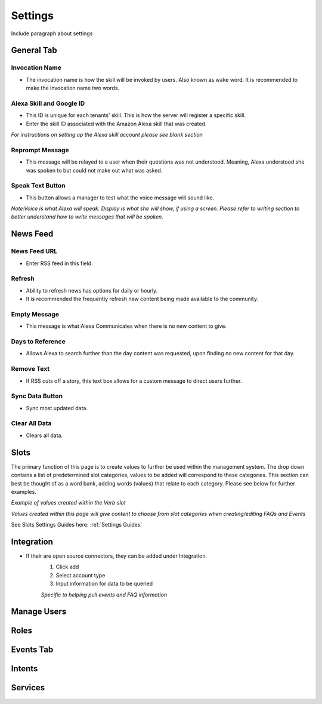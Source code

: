 Settings
========

Include paragraph about settings


===========
General Tab
===========

.. image:: ./images/settings_general_1.png

.. image:: ./images/settings_general_2.png

.. image:: ./images/settings_general_3.png


---------------
Invocation Name
---------------

* The invocation name is how the skill will be invoked by users. Also known as wake word. It is recommended to make the invocation name two words.

-------------------------
Alexa Skill and Google ID
-------------------------

* This ID is unique for each tenants' skill. This is how the server will register a specific skill.
*  Enter the skill ID associated with the Amazon Alexa skill that was created.

*For instructions on setting up the Alexa skill account please see blank section*

----------------
Reprompt Message
----------------

* This message will be relayed to a user when their questions was not understood. Meaning, Alexa understood she was spoken to but could not make out what was asked.

-----------------
Speak Text Button
-----------------

* This button allows a manager to test what the voice message will sound like. 


*Note:Voice is what Alexa will speak. Display is what she will show, if using a screen. Please refer to writing section to better understand how to write messages that will be spoken.*




=========
News Feed
=========

.. image:: ./images/news_feed.png

-------------
News Feed URL
-------------

* Enter RSS feed in this field. 

-------
Refresh
-------

* Ability to refresh news has options for daily or hourly. 
* It is recommended the frequently refresh new content being made available to the community. 

-------------
Empty Message
-------------

* This message is what Alexa Communicates when there  is no new content to give. 

-----------------
Days to Reference
-----------------

* Allows Alexa to search further than the day content was requested, upon finding no new content for that day.

-----------
Remove Text
-----------

* If RSS cuts off a story, this text box allows for a custom message to direct users further.

----------------
Sync Data Button
----------------

* Sync most updated data.

--------------
Clear All Data
--------------

* Clears all data. 




=====
Slots
=====

The primary function of this page is to create values to further be used within the management system. The drop down contains a list of predetermined slot categories,
values to be added will correspond to these categories. This section can best be thought of as a word bank, adding words (values) that relate to each category. 
Please see below for further examples. 

.. image:: ./images/slots_grid.png

*Example of values created within the Verb slot*

.. image:: ./images/use_slots.gif

*Values created within this page will give content to choose from slot categories when creating/editing FAQs and Events*

See Slots Settings Guides here: :ref:`Settings Guides`

===========
Integration
===========

* If their are open source connectors, they can be added under Integration. 
    #. Click add
    #. Select account type
    #. Input information for data to be queried 

    *Specific to helping pull events and FAQ information*

============
Manage Users
============

=====
Roles
=====

==========
Events Tab
==========

=======
Intents
=======

========
Services
========